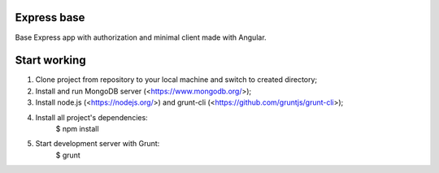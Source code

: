 Express base
============

Base Express app with authorization and minimal client made with Angular. 

Start working
=============

1. Clone project from repository to your local machine and switch to created directory;
2. Install and run MongoDB server (<https://www.mongodb.org/>);
3. Install node.js (<https://nodejs.org/>) and grunt-cli (<https://github.com/gruntjs/grunt-cli>);
4. Install all project's dependencies:
    $ npm install
5. Start development server with Grunt:
    $ grunt
